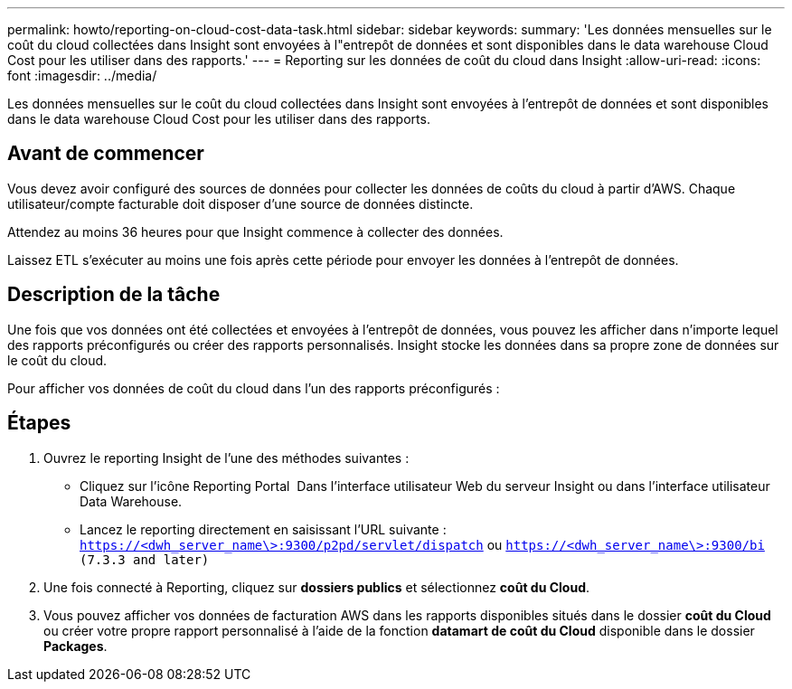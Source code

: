 ---
permalink: howto/reporting-on-cloud-cost-data-task.html 
sidebar: sidebar 
keywords:  
summary: 'Les données mensuelles sur le coût du cloud collectées dans Insight sont envoyées à l"entrepôt de données et sont disponibles dans le data warehouse Cloud Cost pour les utiliser dans des rapports.' 
---
= Reporting sur les données de coût du cloud dans Insight
:allow-uri-read: 
:icons: font
:imagesdir: ../media/


[role="lead"]
Les données mensuelles sur le coût du cloud collectées dans Insight sont envoyées à l'entrepôt de données et sont disponibles dans le data warehouse Cloud Cost pour les utiliser dans des rapports.



== Avant de commencer

Vous devez avoir configuré des sources de données pour collecter les données de coûts du cloud à partir d'AWS. Chaque utilisateur/compte facturable doit disposer d'une source de données distincte.

Attendez au moins 36 heures pour que Insight commence à collecter des données.

Laissez ETL s'exécuter au moins une fois après cette période pour envoyer les données à l'entrepôt de données.



== Description de la tâche

Une fois que vos données ont été collectées et envoyées à l'entrepôt de données, vous pouvez les afficher dans n'importe lequel des rapports préconfigurés ou créer des rapports personnalisés. Insight stocke les données dans sa propre zone de données sur le coût du cloud.

Pour afficher vos données de coût du cloud dans l'un des rapports préconfigurés :



== Étapes

. Ouvrez le reporting Insight de l'une des méthodes suivantes :
+
** Cliquez sur l'icône Reporting Portal image:../media/oci-reporting-portal-icon.gif[""] Dans l'interface utilisateur Web du serveur Insight ou dans l'interface utilisateur Data Warehouse.
** Lancez le reporting directement en saisissant l'URL suivante : `https://<dwh_server_name\>:9300/p2pd/servlet/dispatch` ou `https://<dwh_server_name\>:9300/bi (7.3.3 and later)`


. Une fois connecté à Reporting, cliquez sur *dossiers publics* et sélectionnez *coût du Cloud*.
. Vous pouvez afficher vos données de facturation AWS dans les rapports disponibles situés dans le dossier *coût du Cloud* ou créer votre propre rapport personnalisé à l'aide de la fonction *datamart de coût du Cloud* disponible dans le dossier *Packages*.


